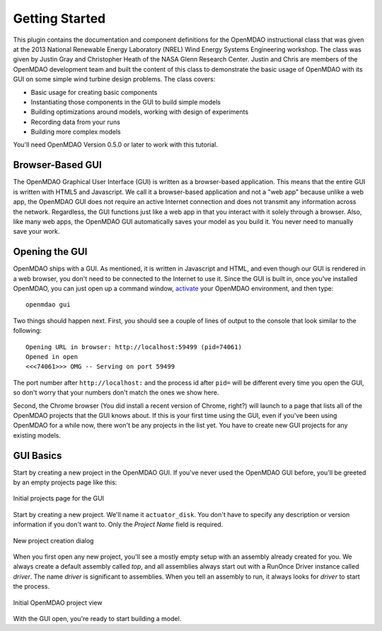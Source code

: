 ================
Getting Started
================

This plugin contains the documentation and component definitions for the OpenMDAO instructional
class that was given at the 2013 National Renewable Energy Laboratory (NREL) Wind Energy Systems
Engineering workshop. The class was given by Justin Gray and Christopher Heath of the NASA Glenn
Research Center. Justin and Chris are members of the OpenMDAO development team and built the 
content of this class to demonstrate the basic usage of OpenMDAO with its GUI on some simple wind
turbine design problems. The class covers: 

- Basic usage for creating basic components
- Instantiating those components in the GUI to build simple models
- Building optimizations around models, working with design of experiments
- Recording data from your runs
- Building more complex models


You'll need OpenMDAO Version 0.5.0 or later to work with this tutorial. 

Browser-Based GUI
========================

The OpenMDAO Graphical User Interface (GUI) is written as a browser-based application. This means
that the entire GUI is written with HTML5 and Javascript. We call it a browser-based application
and not a "web app" because unlike a web app, the OpenMDAO GUI does not require an active Internet
connection and does not transmit any information across the network. Regardless, the GUI functions
just like a web app in that you interact with it solely through a browser. Also, like many web apps,
the OpenMDAO GUI automatically saves your model as you build it. You never need to manually save
your work.

Opening the GUI
==================

OpenMDAO ships with a GUI. As mentioned, it is written in Javascript and HTML, and even though
our GUI is rendered in a web browser, you don't need to be connected to the Internet to use it.
Since the GUI is built in, once you've installed OpenMDAO, you can just open up a command window, 
`activate <http://openmdao.org/docs/getting-started/install.html>`_ your OpenMDAO environment, and
then type: 

:: 

  openmdao gui

Two things should happen next. First, you should see a couple of lines of output to the console that
look similar to the following: 

:: 
    
  Opening URL in browser: http://localhost:59499 (pid=74061)
  Opened in open
  <<<74061>>> OMG -- Serving on port 59499

The port number after ``http://localhost:`` and the process id after ``pid=`` will be different
every time you open the GUI, so don't worry that your numbers don't match the ones we show here. 

Second, the Chrome browser (You did install a recent version of Chrome, right?) will launch to a
page that lists all of the OpenMDAO projects that the GUI knows about. If this is your first time
using the GUI, even if you've been  using OpenMDAO for a while now, there won't be any projects in
the list yet. You have to create new GUI projects for any existing models.

GUI Basics
=============================================================

Start by creating a new project in the OpenMDAO GUI. If you've never used the OpenMDAO GUI before,
you'll be greeted by an empty projects page like this: 

.. _`empty-project-page`:

.. figure:: empty_project_page.png
   :align: center

   Initial projects page for the GUI

Start by creating a new project. We'll name it ``actuator_disk``. You don't have to specify any
description or  version information if you don't want to. Only the `Project Name` field is required. 

.. figure:: new_project_modal.png
    :align: center

    New project creation dialog

When you first open any new project, you'll see a mostly empty setup with an assembly already
created for you.  We always create a default assembly called `top`, and all assemblies always
start out with a RunOnce Driver instance called `driver`. The name `driver` is significant to
assemblies. When you tell an assembly to run, it always looks for  `driver` to start the process. 


.. figure:: init_project_view.png
    :align: center

    Initial OpenMDAO project view

With the GUI open, you're ready to start building a model. 









